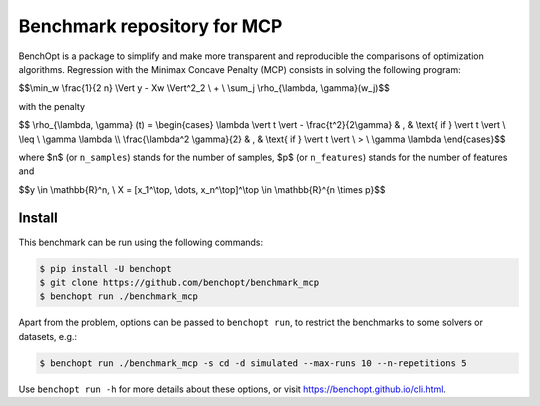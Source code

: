 Benchmark repository for MCP
==============================

|Build Status| |Python 3.6+|

BenchOpt is a package to simplify and make more transparent and
reproducible the comparisons of optimization algorithms.
Regression with the Minimax Concave Penalty (MCP) consists in solving the following program:

$$\\min_w \\frac{1}{2 n} \\Vert y - Xw \\Vert^2_2 \\ + \\ \\sum_j \\rho_{\\lambda, \\gamma}(w_j)$$

with the penalty

$$ \\rho_{\\lambda, \\gamma} (t) = \\begin{cases} \\lambda \\vert t \\vert - \\frac{t^2}{2\\gamma} & , & \\text{ if }  \\vert t \\vert \\ \\leq \\ \\gamma \\lambda \\\\ \\frac{\\lambda^2 \\gamma}{2} & , & \\text{ if } \\vert t \\vert \\ > \\ \\gamma \\lambda \\end{cases}$$

where $n$ (or ``n_samples``) stands for the number of samples, $p$ (or ``n_features``) stands for the number of features and


$$y \\in \\mathbb{R}^n, \\ X = [x_1^\\top, \\dots, x_n^\\top]^\\top \\in \\mathbb{R}^{n \\times p}$$

Install
--------

This benchmark can be run using the following commands:

.. code-block::

   $ pip install -U benchopt
   $ git clone https://github.com/benchopt/benchmark_mcp
   $ benchopt run ./benchmark_mcp

Apart from the problem, options can be passed to ``benchopt run``, to restrict the benchmarks to some solvers or datasets, e.g.:

.. code-block::

	$ benchopt run ./benchmark_mcp -s cd -d simulated --max-runs 10 --n-repetitions 5


Use ``benchopt run -h`` for more details about these options, or visit https://benchopt.github.io/cli.html.

.. |Build Status| image:: https://github.com/benchopt/benchmark_mcp/workflows/Tests/badge.svg
   :target: https://github.com/benchopt/benchmark_mcp/actions
.. |Python 3.6+| image:: https://img.shields.io/badge/python-3.6%2B-blue
   :target: https://www.python.org/downloads/release/python-360/
